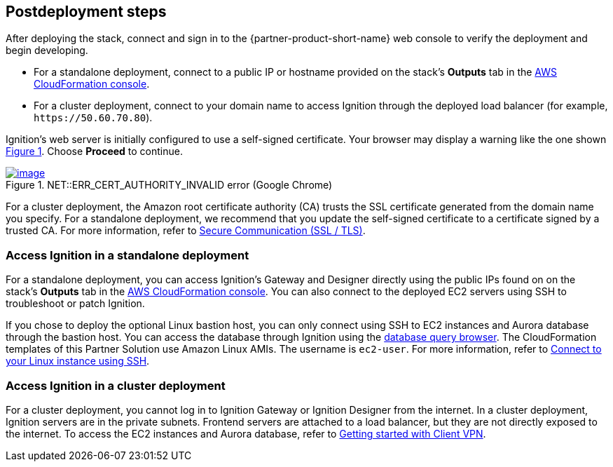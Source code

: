 == Postdeployment steps

:xrefstyle: short

After deploying the stack, connect and sign in to the {partner-product-short-name} web console to verify the deployment and begin developing.

* For a standalone deployment, connect to a public IP or hostname provided on the stack's *Outputs* tab in the https://us-east-1.console.aws.amazon.com/cloudformation/home?region=us-east-1#/[AWS CloudFormation console^].

* For a cluster deployment, connect to your domain name to access Ignition through the deployed load balancer (for example, `\https://50.60.70.80`).

Ignition's web server is initially configured to use a self-signed certificate. Your browser may display a warning like the one shown <<connection_error1>>. Choose *Proceed* to continue.

[#connection_error1]
.NET::ERR_CERT_AUTHORITY_INVALID error (Google Chrome)
[link=../images/connection_error1.png]
image::../docs/deployment_guide/images/ERR_CERT_AUTHORITY_INVALID.png[image]

For a cluster deployment, the Amazon root certificate authority (CA) trusts the SSL certificate generated from the domain name you specify. For a standalone deployment, we recommend that you update the self-signed certificate to a certificate signed by a trusted CA. For more information, refer to https://docs.inductiveautomation.com/pages/viewpage.action?pageId=58611186[Secure Communication (SSL / TLS)^].

=== Access Ignition in a standalone deployment
For a standalone deployment, you can access Ignition's Gateway and Designer directly using the public IPs found on on the stack's *Outputs* tab in the https://us-east-1.console.aws.amazon.com/cloudformation/home?region=us-east-1#/[AWS CloudFormation console^]. You can also connect to the deployed EC2 servers using SSH to troubleshoot or patch Ignition.

If you chose to deploy the optional Linux bastion host, you can only connect using SSH to EC2 instances and Aurora database through the bastion host. You can access the database through Ignition using the https://docs.inductiveautomation.com/display/DOC81/Database+Query+Browser[database query browser^]. The CloudFormation templates of this Partner Solution use Amazon Linux AMIs. The username is `ec2-user`. For more information, refer to https://docs.aws.amazon.com/AWSEC2/latest/UserGuide/AccessingInstancesLinux.html[Connect to your Linux instance using SSH^].

=== Access Ignition in a cluster deployment
For a cluster deployment, you cannot log in to Ignition Gateway or Ignition Designer from the internet. In a cluster deployment, Ignition servers are in the private subnets. Frontend servers are attached to a load balancer, but they are not directly exposed to the internet. To access the EC2 instances and Aurora database, refer to https://docs.aws.amazon.com/vpn/latest/clientvpn-admin/cvpn-getting-started.html[Getting started with Client VPN^].